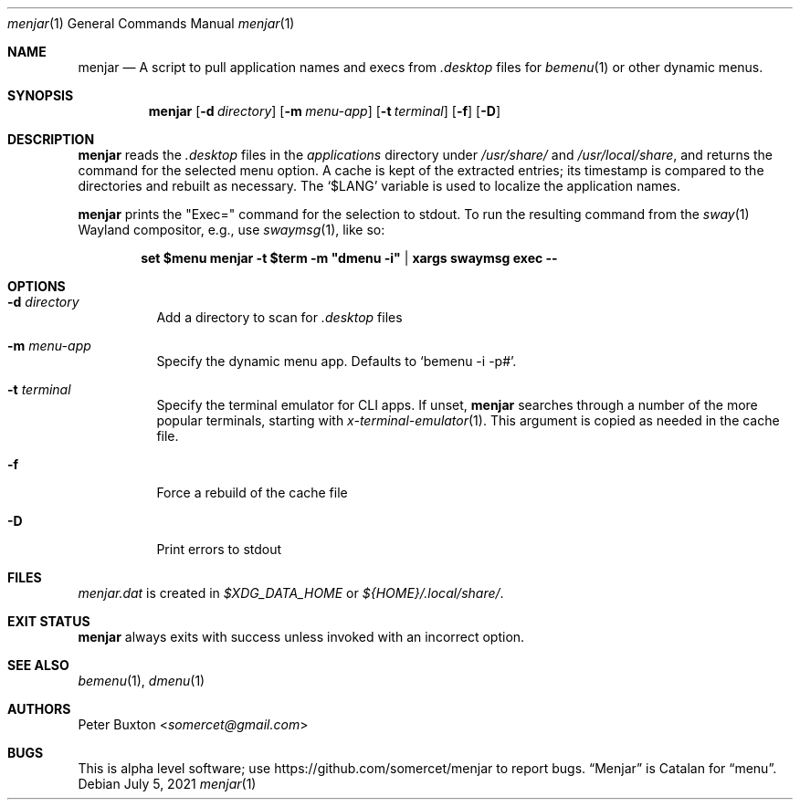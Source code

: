 .Dd July 5, 2021
.Dt menjar 1
.Os
.Sh NAME
.Nm menjar
.Nd A script to pull application names and execs from
.Pa \&.desktop
files for
.Xr bemenu 1
or other dynamic menus.
.Sh SYNOPSIS
.Nm
.Op Fl d Ar directory
.Op Fl m Ar menu-app
.Op Fl t Ar terminal
.Op Fl f
.Op Fl D
.Sh DESCRIPTION
.Nm
reads the
.Pa \&.desktop
files in the
.Pa applications
directory under
.Pa /usr/share/
and
.Pa /usr/local/share ,
and returns the command for the selected menu option.
A cache is kept of the extracted entries; its timestamp is compared to the directories and rebuilt as necessary.
The
.Ql $LANG
variable is used to localize the application names.
.Pp
.Nm
prints the "Exec=" command for the selection to stdout.
To run the resulting command from the
.Xr sway 1
Wayland compositor, e.g., use
.Xr swaymsg 1 ,
like so:
.Pp
.Dl set $menu menjar -t $term -m \&"dmenu -i\&" | xargs swaymsg exec --
.Sh OPTIONS
.Bl -tag
.It Fl d Ar directory
Add a directory to scan for
.Pa .desktop
files
.It Fl m Ar menu-app
Specify the dynamic menu app. Defaults to
.Ql bemenu -i -p# .
.It Fl t Ar terminal
Specify the terminal emulator for CLI apps.
If unset,
.Nm
searches through a number of the more popular terminals, starting with
.Xr x-terminal-emulator 1 .
This argument is copied as needed in the cache file.
.It Fl f
Force a rebuild of the cache file
.It Fl D
Print errors to stdout
.El
.Sh FILES
.Pa menjar.dat
is created in
.Pa $XDG_DATA_HOME
or
.Pa ${HOME}/.local/share/ .
.Sh EXIT STATUS
.Nm
always exits with success unless invoked with an incorrect option.
.Sh SEE ALSO
.Xr bemenu 1 , Xr dmenu 1
.Sh AUTHORS
.An Peter Buxton Aq Mt somercet@gmail.com
.Sh BUGS
This is alpha level software; use
.Lk https://github.com/somercet/menjar
to report bugs.
.Dq Menjar
is Catalan for
.Dq menu .
